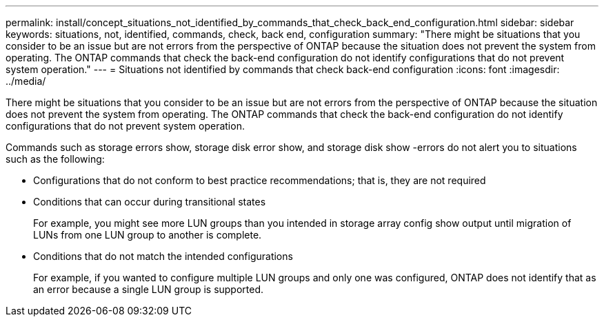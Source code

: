 ---
permalink: install/concept_situations_not_identified_by_commands_that_check_back_end_configuration.html
sidebar: sidebar
keywords: situations, not, identified, commands, check, back end, configuration
summary: "There might be situations that you consider to be an issue but are not errors from the perspective of ONTAP because the situation does not prevent the system from operating. The ONTAP commands that check the back-end configuration do not identify configurations that do not prevent system operation."
---
= Situations not identified by commands that check back-end configuration
:icons: font
:imagesdir: ../media/

[.lead]
There might be situations that you consider to be an issue but are not errors from the perspective of ONTAP because the situation does not prevent the system from operating. The ONTAP commands that check the back-end configuration do not identify configurations that do not prevent system operation.

Commands such as storage errors show, storage disk error show, and storage disk show -errors do not alert you to situations such as the following:

* Configurations that do not conform to best practice recommendations; that is, they are not required
* Conditions that can occur during transitional states
+
For example, you might see more LUN groups than you intended in storage array config show output until migration of LUNs from one LUN group to another is complete.

* Conditions that do not match the intended configurations
+
For example, if you wanted to configure multiple LUN groups and only one was configured, ONTAP does not identify that as an error because a single LUN group is supported.
